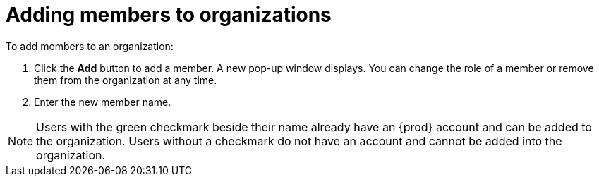 // using-organizations

[id="adding-members-to-organizations_{context}"]
= Adding members to organizations

To add members to an organization:

. Click the *Add* button to add a member. A new pop-up window displays. You can change the role of a member or remove them from the organization at any time.

. Enter the new member name.

[NOTE]
====
Users with the green checkmark beside their name already have an {prod} account and can be added to the organization. Users without a checkmark do not have an account and cannot be added into the organization.
====
